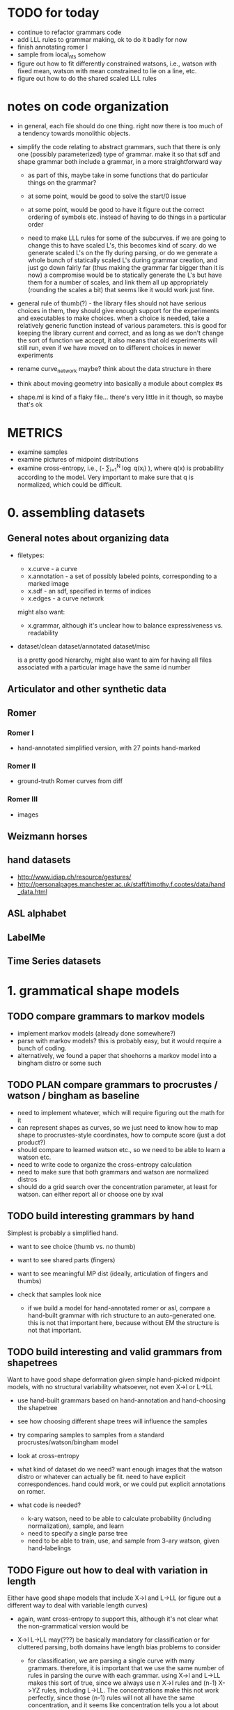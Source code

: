 * TODO for today
  - continue to refactor grammars code
  - add LLL rules to grammar making, ok to do it badly for now
  - finish annotating romer I
  - sample from local_nts somehow
  - figure out how to fit differently constrained watsons, i.e.,
    watson with fixed mean, watson with mean constrained to lie on a
    line, etc.  
  - figure out how to do the shared scaled LLL rules

* notes on code organization
  - in general, each file should do one thing. right now there is too
    much of a tendency towards monolithic objects.

  - simplify the code relating to abstract grammars, such that there
    is only one (possibly parameterized) type of grammar. make it so
    that sdf and shape grammar both include a grammar, in a more
    straightforward way
    - as part of this, maybe take in some functions that do particular
      things on the grammar?

    - at some point, would be good to solve the start/0 issue

    - at some point, would be good to have it figure out the correct
      ordering of symbols etc. instead of having to do things in a
      particular order

    - need to make LLL rules for some of the subcurves. if we are
      going to change this to have scaled L's, this becomes kind of
      scary. do we generate scaled L's on the fly during parsing, or
      do we generate a whole bunch of statically scaled L's during
      grammar creation, and just go down fairly far (thus making the
      grammar far bigger than it is now) a compromise would be to
      statically generate the L's but have them for a number of
      scales, and link them all up appropriately (rounding the scales
      a bit) that seems like it would work just fine.


  - general rule of thumb(?) - the library files should not have
    serious choices in them, they should give enough support for the
    experiments and executables to make choices. when a choice is
    needed, take a relatively generic function instead of various
    parameters. this is good for keeping the library current and
    correct, and as long as we don't change the sort of function we
    accept, it also means that old experiments will still run, even if
    we have moved on to different choices in newer experiments

  - rename curve_network maybe? think about the data structure in there

  - think about moving geometry into basically a module about complex #s

  - shape.ml is kind of a flaky file... there's very little in it
    though, so maybe that's ok

* METRICS
  - examine samples
  - examine pictures of midpoint distributions
  - examine cross-entropy, i.e., (-\frac{1}{N} \sum_{i=1}^N
    \log q(x_i) ), where q(x) is probability according to the
    model. Very important to make sure that q is normalized, which
    could be difficult.

* 0. assembling datasets
** General notes about organizing data
- filetypes:
  + x.curve - a curve
  + x.annotation - a set of possibly labeled points, corresponding to a marked image
  + x.sdf - an sdf, specified in terms of indices
  + x.edges - a curve network

  might also want:
  + x.grammar, although it's unclear how to balance expressiveness vs. readability

- dataset/clean
  dataset/annotated
  dataset/misc

  is a pretty good hierarchy, might also want to aim for having all
  files associated with a particular image have the same id number


** Articulator and other synthetic data
** Romer
*** Romer I
  - hand-annotated simplified version, with 27 points hand-marked
*** Romer II
  - ground-truth Romer curves from diff
*** Romer III
  - images
** Weizmann horses
** hand datasets
  - http://www.idiap.ch/resource/gestures/
  - http://personalpages.manchester.ac.uk/staff/timothy.f.cootes/data/hand_data.html

** ASL alphabet

** LabelMe


** Time Series datasets

* 1. grammatical shape models
** TODO compare grammars to markov models
  - implement markov models (already done somewhere?)
  - parse with markov models? this is probably easy, but it would
    require a bunch of coding.
  - alternatively, we found a paper that shoehorns a markov model into
    a bingham distro or some such
** TODO PLAN compare grammars to procrustes / watson / bingham as baseline
  - need to implement whatever, which will require figuring out the
    math for it
  - can represent shapes as curves, so we just need to know how to map
    shape to procrustes-style coordinates, how to compute score (just
    a dot product?)
  - should compare to learned watson etc., so we need to be able to learn a
    watson etc.
  - need to write code to organize the cross-entropy calculation
  - need to make sure that both grammars and watson are normalized distros
  - should do a grid search over the concentration parameter, at least
    for watson. can either report all or choose one by xval
** TODO build interesting grammars by hand

Simplest is probably a simplified hand.
 - want to see choice (thumb vs. no thumb)
 - want to see shared parts (fingers)
 - want to see meaningful MP dist (ideally, articulation of
   fingers and thumbs)
 - check that samples look nice

  - if we build a model for hand-annotated romer or asl, compare a
    hand-built grammar with rich structure to an auto-generated
    one. this is not that important here, because without EM the
    structure is not that important.

** TODO build interesting and valid grammars from shapetrees
Want to have good shape deformation given simple hand-picked midpoint
models, with no structural variability whatsoever, not even X->l or
L->LL
  - use hand-built grammars based on hand-annotation and
    hand-choosing the shapetree
  - see how choosing different shape trees will influence the
    samples
  - try comparing samples to samples from a standard
    procrustes/watson/bingham model     
  - look at cross-entropy

  - what kind of dataset do we need? want enough images that the
    watson distro or whatever can actually be fit. need to have
    explicit correspondences. hand could work, or we could put
    explicit annotations on romer.

  - what code is needed? 
    - k-ary watson, need to be able to calculate probability
      (including normalization), sample, and learn
    - need to specify a single parse tree
    - need to be able to train, use, and sample from 3-ary watson,
      given hand-labelings

** TODO Figure out how to deal with variation in length
Either have good shape models that include X->l and L->LL (or figure
out a different way to deal with variable length curves)
  - again, want cross-entropy to support this, although it's not
    clear what the non-grammatical version would be

  - X->l L->LL may(???) be basically mandatory for classification or for
    cluttered parsing, both domains have length bias problems to
    consider

    - for classification, we are parsing a single curve with many
      grammars. therefore, it is important that we use the same number
      of rules in parsing the curve with each grammar. using X->l and
      L->LL makes this sort of true, since we always use n X->l rules
      and (n-1) X->YZ rules, including L->LL. The concentrations make
      this not work perfectly, since those (n-1) rules will not all
      have the same concentration, and it seems like concentration
      tells you a lot about the magnitude of the terms (but not
      everything)

      in the past we have used log P(X->l) \propto scale(X)^2, since
      we are guaranteed that sum scale(X) = 1 for the set of
      nonterminals used in any parse. EXCEPT, this does not apply to
      the leaves, since they exist at multiple scales once L->LL is
      invoked

      so maybe the answer is to have an infinite chain of nonterminals
      that AREN'T self-similar. The most obvious thing to do would be
      to have the leaves be L_s, and have L_s -> L_t L_{s-t}. 

      This leaves us with the problem of deciding the properties of
      L_s as a function of s. The probability of L_s -> l can be set
      as before, since the ell-2 norm of things that sum to 1 seemed
      pretty solid - mostly unbiased, some push towards balance

      this still leaves us with picking a midpoint distribution, and
      also with deciding P(L_s -> L_t L_{s-t}) as a function of t. We
      could simply fix t=s/2.

      Picking the midpoint distributions seems like it should just be
      done empirically. Pick a class of shapes, and just look at what
      L_s -> L_s/2 L_s/2 would look like. We can use either euclidean
      arclength or simply the index to think about the scale. To get
      enough data, we should group the scales somehow? Good scales
      are: 1/2, .4, .3, .2, .1, .09, .08, .07, ..., .01, .009, etc.
      We can look at every subcurve and just round everything to the
      nearest scale.

      This still does not address texture, but it would at least let
      us do our classification in a principled way.

      This might even get at texture, since it gets relatively close
      to the GP "correlation at a specific distance" phenomenon.

      results: there is an interesting amount of variation between
      classes in swedish leaves, very different watson concentrations,
      slightly different patterns wrt scale

  - next thing to do: sample from this somehow, see if we like the
    generated subcurves

  - ultimately, can bottom out the single-example grammars in this
    way, sample from them, see what happens. it seems like different
    classes would switch from shape to texture at different scales.

    we could even explicitly allow a choice for this, i.e., have L->LL
    rules even for nonterminals that do have rules. then EM could try
    to decide about the global/local decision for us (although EM is
    completely untrustable!!!!!)

  - a good start would be to just do some exploratory work, figure out
    what short curves tend to look like, then we know more about things...

** TODO Have good shape models using more complex grammars
    - try building them by hand by hand-parsing example curves,
      choosing intuitively reasonable correspondences.
    - imposing a hand-built grammar on Romer seems relatively
      reasonable, especially if we hand-pick and use the ground truth
      curves
    - can also impose a hand-built grammar on ASL

      
* 2. Parsing
** DONE Recover a 1-1 correspondence   
  - show the parse table? it will be 27^3 entries... could just show
    the scores for the 27 rotations.

  - do this with more than one curve!
** TODO Recover a 1-1 correspondence with extra intermediate points
  - given curves with corresponding points, and also more intermediate
    points, make sure that we can recover the correspondence. already
    we are faced with the length problem

  - do this with swedish leaves or some other relatively rigid
    dataset, even easy romer is relatively hard if we're going from a
    single example.

  - estimate a grammar from all but one of the easy romer curves
    (using given correspondence), then try to parse a non-easy romer
    curve (subsampled to 50 or so?)

** TODO Recover a 1-1 correspondence with misleading intermediate points
  - given curves with corresponding points, and also somewhat
    misleading intermediate points, make sure that we can recover the
    correspondence
    - want to see ambiguity (fake stubby finger parsed by L->LL or some such)
** TODO Recover a correspondence where some points are missing 
  - given curves with corresponding points, where some may be missing,
    make sure that we can recover the correspondence
** TODO Recover a correspondence with both extra points and missing points
  - given curves with corresponding points, where there are both extra
    points and missing points, make sure that we can recover the
    correspondence
** TODO Given hand-built rich grammar, choose correct structure
  - given a hand-built grammar with structural variation, make sure
    that parsing chooses the correct structure, and also gets the
    corresponding points correct


* 3. EM for parameter tuning / shape learning
General notes: want to do each goal for both a hand-built and
auto-generated single-example grammars.

** TODO PLAN given fixed parses and hand-selected grammar, EM retrains midpoint distros well
 - [ ] take 1 curve
 - [ ] impose perfect grammar,
 - [ ] parse the other curve
 - [ ] reestimate midpoints
      
** TODO given fixed parses, EM retrains midpoint distros well
  - retrain various single-example grammars by using fixed parses of
    similar curves

** TODO given fixed parses, EM tunes length-related rules well
  - length-related: L->LL and X->l. 
  - this is a retarded goal, since these parameters are essentially
    just measures of scale, and thus it is not very meaningful to
    learn them

** TODO given fixed parses, EM tunes rich grammars correctly
  - this should already work, just verifying that EM behaves
    correctly given fixed parses

** TODO given bad parses, EM fails in some way
  - impose bad grammar, see what happens


** TODO EM retrains midpoint distros well

** TODO EM tunes length-related rules well
  - again, retardedo  

** TODO EM tunes rich grammars correctly
  - basically just making sure that if parsing works on its own, and
    retraining works on its own, then we can combine them: we both
    find the correct parses, and are sure enough about them to do our
    updates correctly

  - think about discriminative training vs. EM



* 4. Parsing in Real Images
** TODO Parse cluttered image with hand-built grammar, localization information?
  - GOAL: be able to parse from a cluttered image, using a hand-built
    grammar, given lots of localization information

** TODO Parse cluttered image with hand-built grammar
  - GOAL: be able to parse from a cluttered image using a hand-built
    grammar

** TODO Parse cluttered image with auto-generated grammar
  - GOAL: be able to parse from a cluttered image using an
    auto-generated grammar

** TODO Parse cluttered image with hand-built rich grammar, get pose info
  - GOAL: be able to detect pose information from a cluttered image
    using a hand-built rich grammar

** TODO Tune hand-built grammar with hand-parsed cluttered images
  - GOAL: be able to use hand-picked parses from cluttered images to
    tune a hand-built grammar, possibly discriminatively

** TODO Tune hand-built grammar with cluttered images 
  - GOAL: be able to use parses from cluttered images to tune a
    hand-built grammar

** TODO Tune auto-generated grammar with cluttered images
  - GOAL: be able to use parses from cluttered images to tune an
    auto-generated grammar

** TODO Improve 2-D parsing with image filters with hand-picked grammars, keypoints
  - look at a small window around the point, and use this to know
    where various points are. Use this to more accurately parse ASL
    images. at this point we are tackling a special case of a pushpin
    grammar. (where the pins are connected via a shape grammar rather
    than some other model) Do this with hand-picked keypoints.

** TODO Improve 2-D parsing with image filters with hand-picked grammars, auto keypoints
  - As above, but try to pick keypoints automatically. That is, take
    images with ground-truth silhouettes, and try to simplify these to
    a few points such that the curve is still approximately
    represented, and such that the points are at distinctive
    locations, e.g. look more or less like SIFT keypoints.

** TODO Improve 2-D parsing with image filters with auto grammar, auto keypoints

** More general pushpin grammars?
  - do something with more general pushpin grammars? can have some
    arrangement of pushpins tied together with procrustes models. that
    is, can grow existing set of pushpins by imposing a procrustes
    model on some collection of old and new points (in the normal
    case, two old points and one new point)

** Do detection and segmentation on real images
*** With working EM
 - [ ] Filter out most false positives with Pedro's hog model
 - [ ] Run pose-estimating detector as a benchmark, mark pixels according to rectangles
 - [ ] Parse with model grammar to filter out more false positives, mark pixels according to MAP curve
*** With working structure learning

** Foreground detection
 - Look at Pedro's thesis
 - Sample from the posterior using the inside weights
 - Can have a lot of false detections and a good filtration
   algorithm - sampling is cheap compared to parsing
 - Can look at a slightly more complicated version of the generic grammar from Pedro's thesis


* 5. Using SDF's in other domains
thoughts: can we turn any binary decomposition of a string into an
SDF, using Pedro's construction?

can we derive a lwoer bound on cost of any parse using sdf parses?

we can imagine trimming any parse tree by intersecting every interval
in it with a particular interval. the question then becomes, if T_1
gets trimmed to T_2, and T_3 gets trimmed to T_4, and T_1 and T_3
compose to give T, how can we know about that?

we could also look at parsing where we try to optimize density, or
just optimize X->>[i,j] for each length of observed yield

if we know that X->YZ, and
Y ->> [ ?i, <=j ] and Z ->> [ <=j, ??k ], then we *might* have X ->> [ ?i, ??k ] 

can think more generally of assertions X ->> [ I,J ] where I,J are
sets. Then Y ->> [I,J], Z ->> [K,L], and J,K not disjoint, then we can have X ->> [I,L]

also, if i in I, then X -> a, data[i]=a, can deduce X ->> [{i},{i+1}]

also can deduce X->>[I,J] |= X->>[I',J'] if I subset I', J subset J'

guarantee is cost~ <= cost, i.e.
think of cost~(X->>[I,J]) = theta as an assertion that cost(X->>[i,j]) >= theta for any i in I, j in J

rephrasing, cost~(X->>[I,J]) <= min_{i in I, j in J} cost(X->>[i,j]) 

can also look at cost~ >= cost, this has false negatives instead of false positives

other random thought - maybe we can turn any binary decomposition into
an SDF via pedro's construction, we could even do that with 2-d stuff
like a hierarchical segmentation. 

** TODO Improve on time-series classification with SDF's

* 6. Learning Structure
** TODO Figure out optimal single-example grammar
  - figure out the correct way to build a grammar from a single example
    - random thought: what if we formulate some notion of
      triangle-skinniness, and use this to define the optimal
      subtree. this seems like it would help with a lot of
      issues. ratio of shortest to longest side is one measure, maybe
      we would add logs of that

  - we can optimize any function of the form sum_{examples}
    sum_{i,j,k} f(i,j,k) if we let f(i,j,k) be the negative log
    probability of the shape deformation cost (which we know because
    we have correspondences) then we can get cross-entropy this way

  - we are getting some fucking constituents in this bitch!

** TODO Implement Merge and Replace
  - demonstrate that merging and replacement do something reasonable,
    given an auto-generated grammar
  - start from ideal single use grammar, show a Replace (finger models)
  - start from ideal single use grammar, show a Merge (thumb vs no thumb)

** TODO Implement Merge and Replace KL heuristics
  - actually compute the KL tables for these two guys
  - demonstrate that merging and replacement heuristics do something
    reasonable, given hand-built grammar

** TODO Use Merge and Replace to search for good grammar 
  - demonstrate that we can learn interesting grammars from scratch,
    i.e., that beam search or whatever works well given the
    heuristics. probably have to do something more clever than
    applying individual merges and replacements based on pairwise
    similarity.

  - using ASL alphabet seems like it gives a lot of opportunities for 
    interesting grammars

  - can hope to learn symmetries of human figure
  - sample a shape and decide whether it looks plausible
  - generate novel but correct shapes?


** Figure out how to optimally incorporate new samples

* 7. Learning Curve Texture
** TODO Come up with curve texture descriptor that does OK on swedish leaves
  - current thoughts: think of a curve as coming from a gaussian
    process. map to modified bookstein coordinates, subtract out some
    global trend (perhaps the optimal parabola centered midway, e.g.)
    and then figure out what the covariance of f(x_1) and f(x_2) is as
    a function of x_1 - x_2. Graph this as a function of dx to see if
    anything pops out, it should for various sawtooth-like curves

** TODO Improve classification performance of global model with texture model

* 8. Classification
** Use a discriminative version of EM?
** Distinguish between dog silhouettes and cat silouettes?

